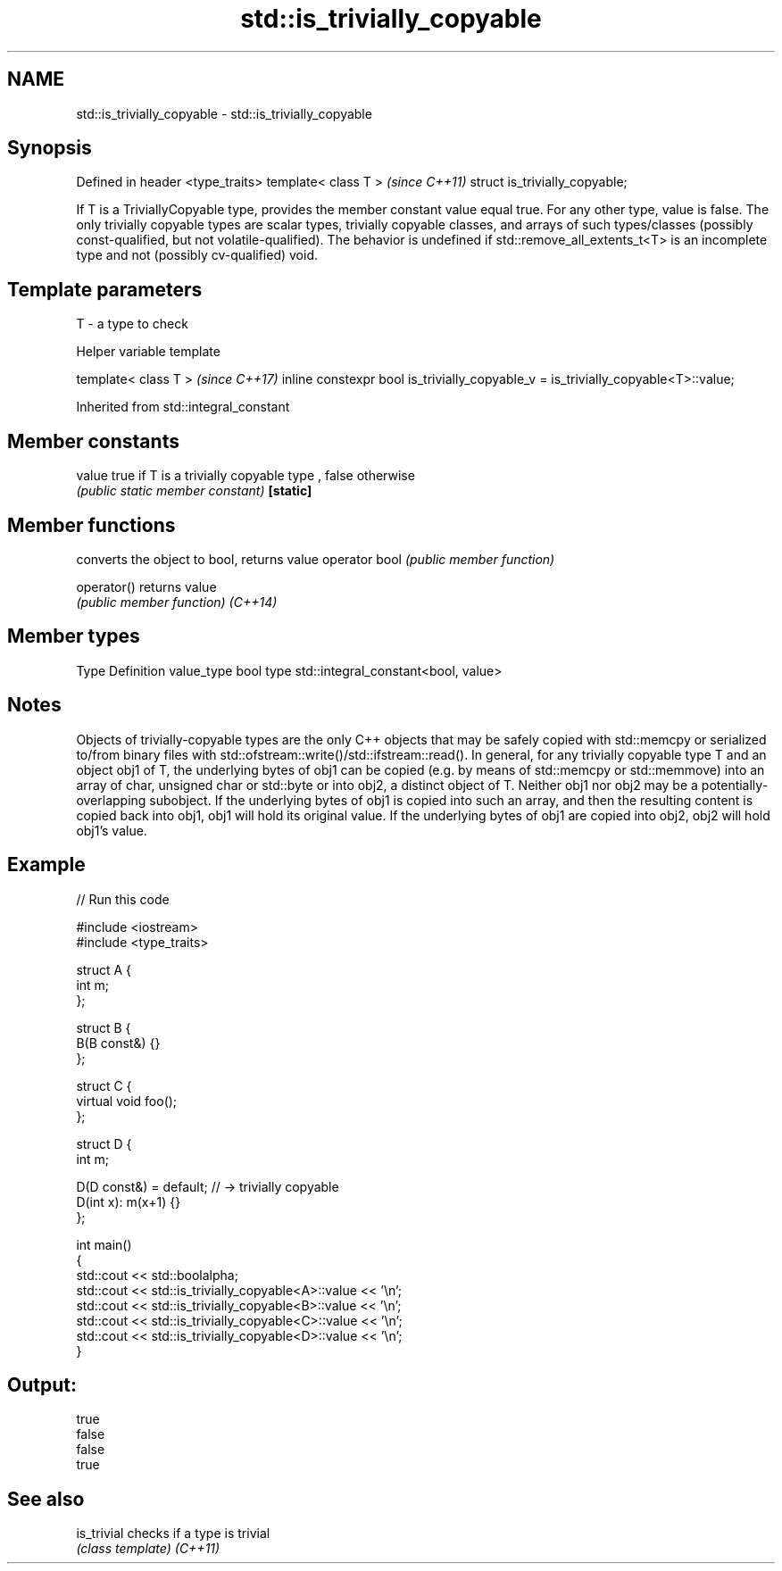 .TH std::is_trivially_copyable 3 "2020.03.24" "http://cppreference.com" "C++ Standard Libary"
.SH NAME
std::is_trivially_copyable \- std::is_trivially_copyable

.SH Synopsis

Defined in header <type_traits>
template< class T >              \fI(since C++11)\fP
struct is_trivially_copyable;

If T is a TriviallyCopyable type, provides the member constant value equal true. For any other type, value is false.
The only trivially copyable types are scalar types, trivially copyable classes, and arrays of such types/classes (possibly const-qualified, but not volatile-qualified).
The behavior is undefined if std::remove_all_extents_t<T> is an incomplete type and not (possibly cv-qualified) void.

.SH Template parameters


T - a type to check


Helper variable template


template< class T >                                                               \fI(since C++17)\fP
inline constexpr bool is_trivially_copyable_v = is_trivially_copyable<T>::value;


Inherited from std::integral_constant


.SH Member constants



value    true if T is a trivially copyable type , false otherwise
         \fI(public static member constant)\fP
\fB[static]\fP


.SH Member functions


              converts the object to bool, returns value
operator bool \fI(public member function)\fP

operator()    returns value
              \fI(public member function)\fP
\fI(C++14)\fP


.SH Member types


Type       Definition
value_type bool
type       std::integral_constant<bool, value>


.SH Notes

Objects of trivially-copyable types are the only C++ objects that may be safely copied with std::memcpy or serialized to/from binary files with std::ofstream::write()/std::ifstream::read().
In general, for any trivially copyable type T and an object obj1 of T, the underlying bytes of obj1 can be copied (e.g. by means of std::memcpy or std::memmove) into an array of char, unsigned char or std::byte or into obj2, a distinct object of T. Neither obj1 nor obj2 may be a potentially-overlapping subobject.
If the underlying bytes of obj1 is copied into such an array, and then the resulting content is copied back into obj1, obj1 will hold its original value. If the underlying bytes of obj1 are copied into obj2, obj2 will hold obj1's value.

.SH Example


// Run this code

  #include <iostream>
  #include <type_traits>

  struct A {
      int m;
  };

  struct B {
      B(B const&) {}
  };

  struct C {
      virtual void foo();
  };

  struct D {
      int m;

      D(D const&) = default; // -> trivially copyable
      D(int x): m(x+1) {}
  };

  int main()
  {
      std::cout << std::boolalpha;
      std::cout << std::is_trivially_copyable<A>::value << '\\n';
      std::cout << std::is_trivially_copyable<B>::value << '\\n';
      std::cout << std::is_trivially_copyable<C>::value << '\\n';
      std::cout << std::is_trivially_copyable<D>::value << '\\n';
  }

.SH Output:

  true
  false
  false
  true


.SH See also



is_trivial checks if a type is trivial
           \fI(class template)\fP
\fI(C++11)\fP




